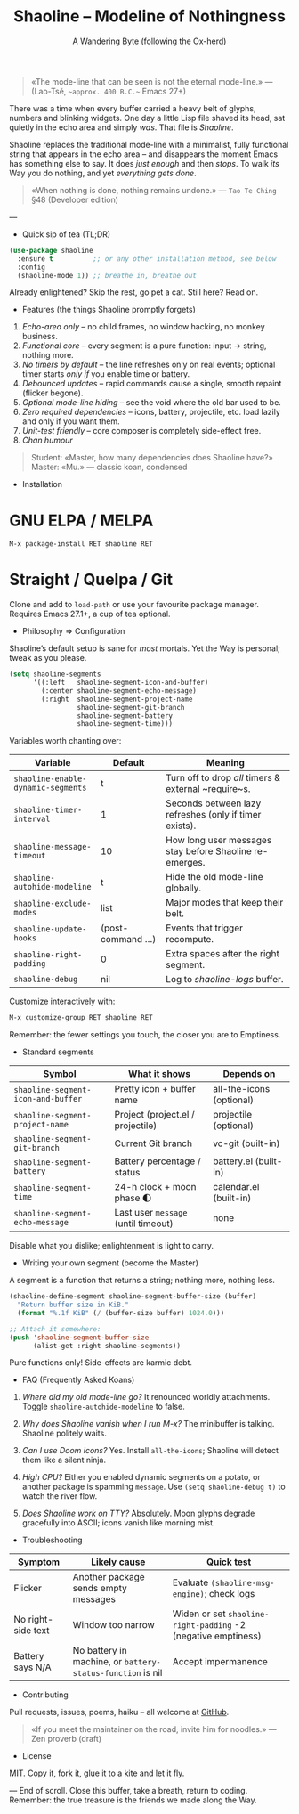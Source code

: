 #+TITLE: Shaoline – Modeline of Nothingness  
#+AUTHOR: A Wandering Byte (following the Ox-herd)  
#+EMAIL: (void)  
#+LANGUAGE: en  
#+OPTIONS: num:nil ^:nil toc:2

#+begin_quote
«The mode-line that can be seen is not the eternal mode-line.»  
—  (Lao-Tsé, ~~approx. 400 B.C.~~ Emacs 27+)
#+end_quote

There was a time when every buffer carried a heavy belt of glyphs, numbers and blinking widgets.  
One day a little Lisp file shaved its head, sat quietly in the echo area and simply /was/.  
That file is /Shaoline/.

Shaoline replaces the traditional mode-line with a minimalist, fully functional string that
appears in the echo area – and disappears the moment Emacs has something else to say.  
It does /just enough/ and then /stops/.  
To walk /its/ Way you do nothing, and yet /everything gets done/.

#+begin_quote
«When nothing is done, nothing remains undone.»  
— ~Tao Te Ching~ §48 (Developer edition)
#+end_quote

---

- Quick sip of tea (TL;DR)

#+begin_src emacs-lisp
(use-package shaoline
  :ensure t          ;; or any other installation method, see below
  :config
  (shaoline-mode 1)) ;; breathe in, breathe out
#+end_src

Already enlightened?  Skip the rest, go pet a cat.  
Still here?  Read on.

- Features (the things Shaoline promptly forgets)

1. /Echo-area only/ – no child frames, no window hacking, no monkey business.
2. /Functional core/ – every segment is a pure function: input → string, nothing more.
3. /No timers by default/ – the line refreshes only on real events; optional timer starts /only if/ you enable time or battery.
4. /Debounced updates/ – rapid commands cause a single, smooth repaint (flicker begone).
5. /Optional mode-line hiding/ – see the void where the old bar used to be.
6. /Zero required dependencies/ – icons, battery, projectile, etc. load lazily and only if you want them.
7. /Unit-test friendly/ – core composer is completely side-effect free.
8. /Chan humour/

#+begin_quote
Student: «Master, how many dependencies does Shaoline have?»  
Master: «Mu.»  
— classic koan, condensed
#+end_quote

- Installation

* GNU ELPA / MELPA

#+begin_src emacs-lisp
M-x package-install RET shaoline RET
#+end_src

* Straight / Quelpa / Git

Clone and add to =load-path= or use your favourite package manager.  
Requires Emacs 27.1+, a cup of tea optional.

- Philosophy ⇒ Configuration

Shaoline’s default setup is sane for /most/ mortals.  
Yet the Way is personal; tweak as you please.

#+begin_src emacs-lisp
(setq shaoline-segments
      '((:left   shaoline-segment-icon-and-buffer)
        (:center shaoline-segment-echo-message)
        (:right  shaoline-segment-project-name
                 shaoline-segment-git-branch
                 shaoline-segment-battery
                 shaoline-segment-time)))
#+end_src

Variables worth chanting over:

| Variable                         | Default          | Meaning                                                 |
|----------------------------------+------------------+---------------------------------------------------------|
| =shaoline-enable-dynamic-segments= | t                | Turn off to drop /all/ timers & external ~require~s.      |
| =shaoline-timer-interval=          | 1                | Seconds between lazy refreshes (only if timer exists).  |
| =shaoline-message-timeout=         | 10               | How long user messages stay before Shaoline re-emerges. |
| =shaoline-autohide-modeline=       | t                | Hide the old mode-line globally.                        |
| =shaoline-exclude-modes=           | list             | Major modes that keep their belt.                       |
| =shaoline-update-hooks=            | (post-command …) | Events that trigger recompute.                          |
| =shaoline-right-padding=           | 0                | Extra spaces after the right segment.                   |
| =shaoline-debug=                   | nil              | Log to /shaoline-logs/ buffer.                            |

Customize interactively with:

#+begin_src emacs-lisp
M-x customize-group RET shaoline RET
#+end_src

Remember: the fewer settings you touch, the closer you are to Emptiness.

- Standard segments

| Symbol                           | What it shows                     | Depends on               |
|----------------------------------+-----------------------------------+--------------------------|
| =shaoline-segment-icon-and-buffer= | Pretty icon + buffer name         | all-the-icons (optional) |
| =shaoline-segment-project-name=    | Project (project.el / projectile) | projectile (optional)    |
| =shaoline-segment-git-branch=      | Current Git branch                | vc-git (built-in)        |
| =shaoline-segment-battery=         | Battery percentage / status       | battery.el (built-in)    |
| =shaoline-segment-time=            | 24-h clock + moon phase 🌓       | calendar.el (built-in)   |
| =shaoline-segment-echo-message=    | Last user ~message~ (until timeout) | none                     |

Disable what you dislike; enlightenment is light to carry.

- Writing your own segment (become the Master)

A segment is a function that returns a string; nothing more, nothing less.

#+begin_src emacs-lisp
(shaoline-define-segment shaoline-segment-buffer-size (buffer)
  "Return buffer size in KiB."
  (format "%.1f KiB" (/ (buffer-size buffer) 1024.0)))

;; Attach it somewhere:
(push 'shaoline-segment-buffer-size
      (alist-get :right shaoline-segments))
#+end_src

Pure functions only!  Side-effects are karmic debt.

- FAQ (Frequently Asked Koans)

1. /Where did my old mode-line go?/  
   It renounced worldly attachments.  Toggle =shaoline-autohide-modeline= to false.

2. /Why does Shaoline vanish when I run M-x?/  
   The minibuffer is talking.  Shaoline politely waits.

3. /Can I use Doom icons?/  
   Yes.  Install =all-the-icons=; Shaoline will detect them like a silent ninja.

4. /High CPU?/  
   Either you enabled dynamic segments on a potato, or another package is spamming ~message~.  
   Use =(setq shaoline-debug t)= to watch the river flow.

5. /Does Shaoline work on TTY?/  
   Absolutely.  Moon glyphs degrade gracefully into ASCII; icons vanish like morning mist.

- Troubleshooting

| Symptom            | Likely cause                                             | Quick test                                                  |
|--------------------+----------------------------------------------------------+-------------------------------------------------------------|
| Flicker            | Another package sends empty messages                     | Evaluate ~(shaoline-msg-engine)~; check logs                  |
| No right-side text | Window too narrow                                        | Widen or set =shaoline-right-padding= -2 (negative emptiness) |
| Battery says N/A   | No battery in machine, or ~battery-status-function~ is nil | Accept impermanence                                         |

- Contributing

Pull requests, issues, poems, haiku – all welcome at [[https://github.com/11111000000/shaoline][GitHub]].

#+begin_quote
«If you meet the maintainer on the road, invite him for noodles.»  
— Zen proverb (draft)
#+end_quote

- License

MIT.  Copy it, fork it, glue it to a kite and let it fly.

---  
End of scroll.  Close this buffer, take a breath, return to coding.  
Remember: the true treasure is the friends we made along the Way.

#+ATTR_ORG: :width 80%
[[file:screenshot-shaoline.png]]

